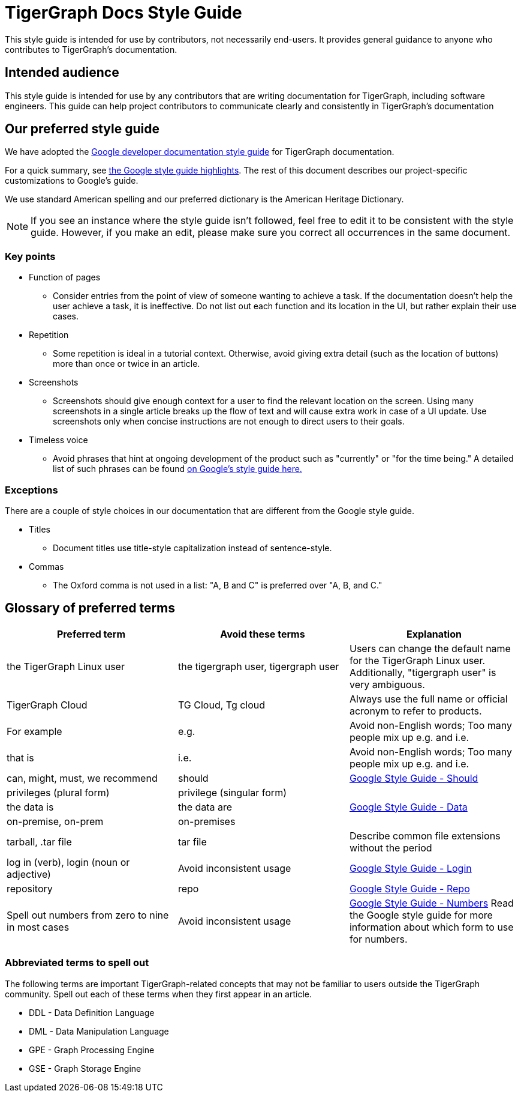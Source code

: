 = TigerGraph Docs Style Guide

This style guide is intended for use by contributors, not necessarily end-users.
It provides general guidance to anyone who contributes to TigerGraph's documentation.

== Intended audience
This style guide is intended for use by any contributors that are writing documentation for TigerGraph, including software engineers.
This guide can help project contributors to communicate clearly and consistently in TigerGraph's documentation

== Our preferred style guide
We have adopted the https://developers.google.com/style[Google developer documentation style guide] for TigerGraph documentation.

For a quick summary, see https://developers.google.com/style/highlights[the Google style guide highlights]. The rest of this document describes our project-specific customizations to Google's guide.

We use standard American spelling and our preferred dictionary is the American Heritage Dictionary.

NOTE: If you see an instance where the style guide isn't followed, feel free to edit it to be consistent with the style guide.
However, if you make an edit, please make sure you correct all occurrences in the same document.

=== Key points

* Function of pages
** Consider entries from the point of view of someone wanting to achieve a task. If the documentation doesn't help the user achieve a task, it is ineffective. Do not list out each function and its location in the UI, but rather explain their use cases.

* Repetition
** Some repetition is ideal in a tutorial context. Otherwise, avoid giving extra detail (such as the location of buttons) more than once or twice in an article.

* Screenshots
** Screenshots should give enough context for a user to find the relevant location on the screen. Using many screenshots in a single article breaks up the flow of text and will cause extra work in case of a UI update. Use screenshots only when concise instructions are not enough to direct users to their goals.

* Timeless voice
** Avoid phrases that hint at ongoing development of the product such as "currently" or "for the time being." A detailed list of such phrases can be found https://developers.google.com/style/timeless-documentation[on Google's style guide here.]

=== Exceptions
There are a couple of style choices in our documentation that are different from the Google style guide.

* Titles
** Document titles use title-style capitalization instead of sentence-style.

* Commas
** The Oxford comma is not used in a list: "A, B and C" is preferred over "A, B, and C."

== Glossary of preferred terms
|===
|Preferred term | Avoid these terms | Explanation

|the TigerGraph Linux user
|the tigergraph user, tigergraph user
|Users can change the default name for the TigerGraph Linux user. Additionally, "tigergraph user" is very ambiguous.

|TigerGraph Cloud
|TG Cloud, Tg cloud
|Always use the full name or official acronym to refer to products.

|For example
|e.g.
|Avoid non-English words; Too many people mix up e.g. and i.e.

|that is
|i.e.
|Avoid non-English words; Too many people mix up e.g. and i.e.

|can, might, must, we recommend
|should
|link:https://developers.google.com/style/word-list#should[Google Style Guide - Should]

|privileges (plural form)
|privilege (singular form)
|

|the data is
|the data are
|link:https://developers.google.com/style/word-list?hl=en#data[Google Style Guide - Data]

|on-premise, on-prem
|on-premises
|

|tarball, .tar file
|tar file
|Describe common file extensions without the period

|log in (verb), login (noun or adjective)
|Avoid inconsistent usage
|link:https://developers.google.com/style/word-list?hl=en#login[Google Style Guide - Login]

|repository
|repo
|link:https://developers.google.com/style/word-list?hl=en#repo[Google Style Guide - Repo]

|Spell out numbers from zero to nine in most cases
|Avoid inconsistent usage
|link:https://developers.google.com/style/numbers?hl=en[Google Style Guide - Numbers] Read the Google style guide for more information about which form to use for numbers.


|===

=== Abbreviated terms to spell out

The following terms are important TigerGraph-related concepts that may not be familiar to users outside the TigerGraph community.
Spell out each of these terms when they first appear in an article.

* DDL - Data Definition Language
* DML - Data Manipulation Language
* GPE - Graph Processing Engine
* GSE - Graph Storage Engine
